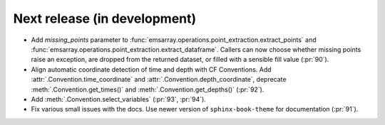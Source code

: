 =============================
Next release (in development)
=============================

* Add `missing_points` parameter
  to :func:`emsarray.operations.point_extraction.extract_points`
  and :func:`emsarray.operations.point_extraction.extract_dataframe`.
  Callers can now choose whether missing points raise an exception,
  are dropped from the returned dataset,
  or filled with a sensible fill value
  (:pr:`90`).
* Align automatic coordinate detection of time and depth with CF Conventions.
  Add :attr:`.Convention.time_coordinate` and :attr:`.Convention.depth_coordinate`,
  deprecate :meth:`.Convention.get_times()` and :meth:`.Convention.get_depths()`
  (:pr:`92`).
* Add :meth:`.Convention.select_variables` (:pr:`93`, :pr:`94`).
* Fix various small issues with the docs.
  Use newer version of ``sphinx-book-theme`` for documentation
  (:pr:`91`).
